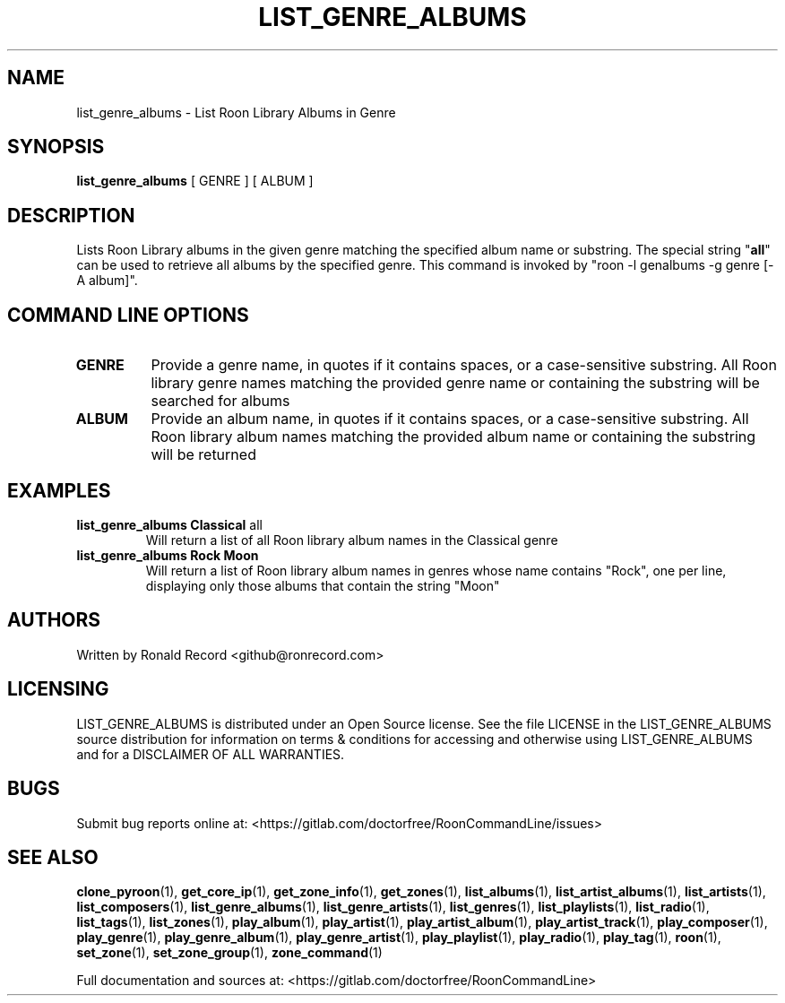 .\" Automatically generated by Pandoc 2.17.1.1
.\"
.\" Define V font for inline verbatim, using C font in formats
.\" that render this, and otherwise B font.
.ie "\f[CB]x\f[]"x" \{\
. ftr V B
. ftr VI BI
. ftr VB B
. ftr VBI BI
.\}
.el \{\
. ftr V CR
. ftr VI CI
. ftr VB CB
. ftr VBI CBI
.\}
.TH "LIST_GENRE_ALBUMS" "1" "February 13, 2022" "list_genre_albums 2.0.1" "User Manual"
.hy
.SH NAME
.PP
list_genre_albums - List Roon Library Albums in Genre
.SH SYNOPSIS
.PP
\f[B]list_genre_albums\f[R] [ GENRE ] [ ALBUM ]
.SH DESCRIPTION
.PP
Lists Roon Library albums in the given genre matching the specified
album name or substring.
The special string \[dq]\f[B]all\f[R]\[dq] can be used to retrieve all
albums by the specified genre.
This command is invoked by \[dq]roon -l genalbums -g genre [-A
album]\[dq].
.SH COMMAND LINE OPTIONS
.TP
\f[B]GENRE\f[R]
Provide a genre name, in quotes if it contains spaces, or a
case-sensitive substring.
All Roon library genre names matching the provided genre name or
containing the substring will be searched for albums
.TP
\f[B]ALBUM\f[R]
Provide an album name, in quotes if it contains spaces, or a
case-sensitive substring.
All Roon library album names matching the provided album name or
containing the substring will be returned
.SH EXAMPLES
.TP
\f[B]list_genre_albums Classical \f[R]all\f[B]\f[R]
Will return a list of all Roon library album names in the Classical
genre
.TP
\f[B]list_genre_albums Rock Moon\f[R]
Will return a list of Roon library album names in genres whose name
contains \[dq]Rock\[dq], one per line, displaying only those albums that
contain the string \[dq]Moon\[dq]
.SH AUTHORS
.PP
Written by Ronald Record <github@ronrecord.com>
.SH LICENSING
.PP
LIST_GENRE_ALBUMS is distributed under an Open Source license.
See the file LICENSE in the LIST_GENRE_ALBUMS source distribution for
information on terms & conditions for accessing and otherwise using
LIST_GENRE_ALBUMS and for a DISCLAIMER OF ALL WARRANTIES.
.SH BUGS
.PP
Submit bug reports online at:
<https://gitlab.com/doctorfree/RoonCommandLine/issues>
.SH SEE ALSO
.PP
\f[B]clone_pyroon\f[R](1), \f[B]get_core_ip\f[R](1),
\f[B]get_zone_info\f[R](1), \f[B]get_zones\f[R](1),
\f[B]list_albums\f[R](1), \f[B]list_artist_albums\f[R](1),
\f[B]list_artists\f[R](1), \f[B]list_composers\f[R](1),
\f[B]list_genre_albums\f[R](1), \f[B]list_genre_artists\f[R](1),
\f[B]list_genres\f[R](1), \f[B]list_playlists\f[R](1),
\f[B]list_radio\f[R](1), \f[B]list_tags\f[R](1),
\f[B]list_zones\f[R](1), \f[B]play_album\f[R](1),
\f[B]play_artist\f[R](1), \f[B]play_artist_album\f[R](1),
\f[B]play_artist_track\f[R](1), \f[B]play_composer\f[R](1),
\f[B]play_genre\f[R](1), \f[B]play_genre_album\f[R](1),
\f[B]play_genre_artist\f[R](1), \f[B]play_playlist\f[R](1),
\f[B]play_radio\f[R](1), \f[B]play_tag\f[R](1), \f[B]roon\f[R](1),
\f[B]set_zone\f[R](1), \f[B]set_zone_group\f[R](1),
\f[B]zone_command\f[R](1)
.PP
Full documentation and sources at:
<https://gitlab.com/doctorfree/RoonCommandLine>
